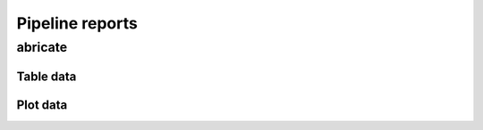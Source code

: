 Pipeline reports
=================

abricate
---------

Table data
^^^^^^^^^^^

Plot data
^^^^^^^^^^



